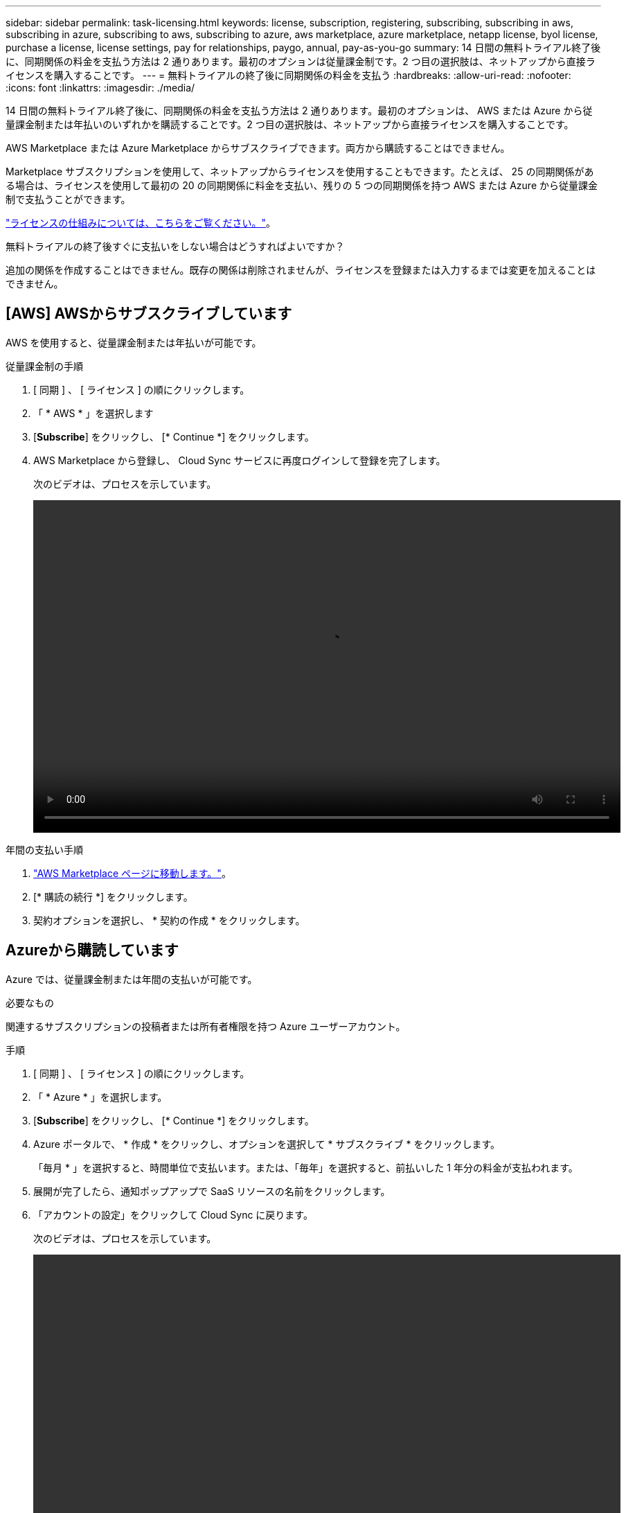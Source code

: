 ---
sidebar: sidebar 
permalink: task-licensing.html 
keywords: license, subscription, registering, subscribing, subscribing in aws, subscribing in azure, subscribing to aws, subscribing to azure, aws marketplace, azure marketplace, netapp license, byol license, purchase a license, license settings, pay for relationships, paygo, annual, pay-as-you-go 
summary: 14 日間の無料トライアル終了後に、同期関係の料金を支払う方法は 2 通りあります。最初のオプションは従量課金制です。2 つ目の選択肢は、ネットアップから直接ライセンスを購入することです。 
---
= 無料トライアルの終了後に同期関係の料金を支払う
:hardbreaks:
:allow-uri-read: 
:nofooter: 
:icons: font
:linkattrs: 
:imagesdir: ./media/


14 日間の無料トライアル終了後に、同期関係の料金を支払う方法は 2 通りあります。最初のオプションは、 AWS または Azure から従量課金制または年払いのいずれかを購読することです。2 つ目の選択肢は、ネットアップから直接ライセンスを購入することです。

AWS Marketplace または Azure Marketplace からサブスクライブできます。両方から購読することはできません。

Marketplace サブスクリプションを使用して、ネットアップからライセンスを使用することもできます。たとえば、 25 の同期関係がある場合は、ライセンスを使用して最初の 20 の同期関係に料金を支払い、残りの 5 つの同期関係を持つ AWS または Azure から従量課金制で支払うことができます。

link:concept-licensing.html["ライセンスの仕組みについては、こちらをご覧ください。"]。

.無料トライアルの終了後すぐに支払いをしない場合はどうすればよいですか？
****
追加の関係を作成することはできません。既存の関係は削除されませんが、ライセンスを登録または入力するまでは変更を加えることはできません。

****


== [AWS] AWSからサブスクライブしています

AWS を使用すると、従量課金制または年払いが可能です。

.従量課金制の手順
. [ 同期 ] 、 [ ライセンス ] の順にクリックします。
. 「 * AWS * 」を選択します
. [*Subscribe*] をクリックし、 [* Continue *] をクリックします。
. AWS Marketplace から登録し、 Cloud Sync サービスに再度ログインして登録を完了します。
+
次のビデオは、プロセスを示しています。

+
video::video_cloud_sync_registering.mp4[width=848,height=480]


.年間の支払い手順
. https://aws.amazon.com/marketplace/pp/B06XX5V3M2["AWS Marketplace ページに移動します。"^]。
. [* 購読の続行 *] をクリックします。
. 契約オプションを選択し、 * 契約の作成 * をクリックします。




== [[azure]] Azureから購読しています

Azure では、従量課金制または年間の支払いが可能です。

.必要なもの
関連するサブスクリプションの投稿者または所有者権限を持つ Azure ユーザーアカウント。

.手順
. [ 同期 ] 、 [ ライセンス ] の順にクリックします。
. 「 * Azure * 」を選択します。
. [*Subscribe*] をクリックし、 [* Continue *] をクリックします。
. Azure ポータルで、 * 作成 * をクリックし、オプションを選択して * サブスクライブ * をクリックします。
+
「毎月 * 」を選択すると、時間単位で支払います。または、「毎年」を選択すると、前払いした 1 年分の料金が支払われます。

. 展開が完了したら、通知ポップアップで SaaS リソースの名前をクリックします。
. 「アカウントの設定」をクリックして Cloud Sync に戻ります。
+
次のビデオは、プロセスを示しています。

+
video::video_cloud_sync_registering_azure.mp4[width=848,height=480]




== [[licenses]]ネットアップからライセンスを購入してCloud Sync に追加する

同期関係の料金を事前に支払うには、 1 つ以上のライセンスを購入して Cloud Sync サービスに追加する必要があります。

.必要なもの
ライセンスのシリアル番号、およびライセンスが関連付けられているネットアップサポートサイトのアカウントのユーザ名とパスワードが必要です。

.手順
. mailto ： ng-cloudsync-contact@netapp.com ？ subject= Cloud %20Sync%20Service%20-%20BYOL %20License%20Purchase%20Request までにライセンスを購入してください。 [Contacting NetApp] 。
. BlueXPで、[同期]、[ライセンス]の順にクリックします。
. [ ライセンスの追加 ] をクリックして、必要な情報を追加します。
+
.. シリアル番号を入力します。
.. 追加するライセンスに関連付けられているネットアップサポートサイトのアカウントを選択します。
+
*** アカウントがBlueXPにすでに追加されている場合は、ドロップダウンリストから選択します。
*** アカウントがまだ追加されていない場合は、 *[Add NSS Credentials] をクリックし、ユーザー名とパスワードを入力し、 [*Register] をクリックして、ドロップダウンリストから選択します。


.. [ 追加（ Add ） ] をクリックします。






== ライセンスの更新

ネットアップから購入した Cloud Sync ライセンスを延長しても、新しい有効期限は Cloud Sync で自動的に更新されません。有効期限を更新するには、ライセンスを再度追加する必要があります。

.手順
. BlueXPで、[同期]、[ライセンス]の順にクリックします。
. [ ライセンスの追加 ] をクリックして、必要な情報を追加します。
+
.. シリアル番号を入力します。
.. 追加するライセンスに関連付けられているネットアップサポートサイトのアカウントを選択します。
.. [ 追加（ Add ） ] をクリックします。




.結果
Cloud Sync は、既存のライセンスを新しい有効期限で更新します。
